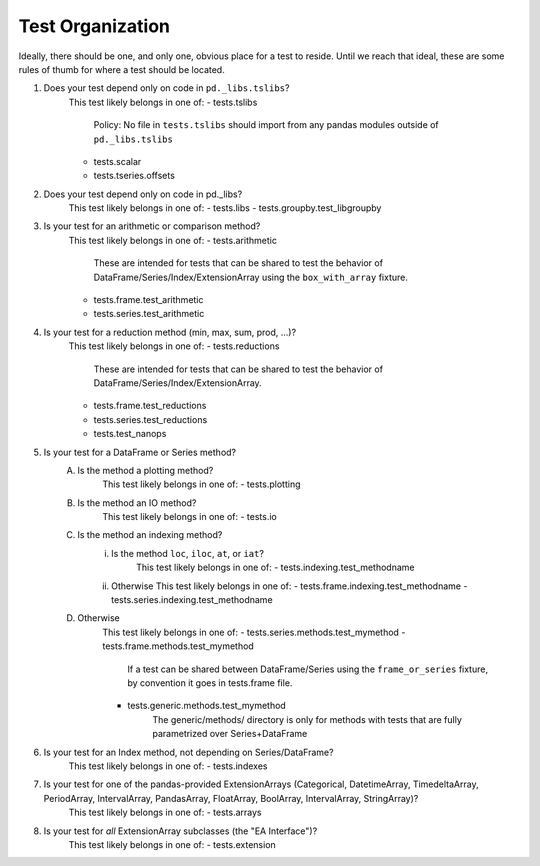 .. _test_organization:

Test Organization
=================
Ideally, there should be one, and only one, obvious place for a test to reside.
Until we reach that ideal, these are some rules of thumb for where a test should
be located.

1) Does your test depend only on code in ``pd._libs.tslibs``?
    This test likely belongs in one of:
    - tests.tslibs
        Policy: No file in ``tests.tslibs`` should import from any pandas modules outside of ``pd._libs.tslibs``
    - tests.scalar
    - tests.tseries.offsets

2) Does your test depend only on code in pd._libs?
    This test likely belongs in one of:
    - tests.libs
    - tests.groupby.test_libgroupby

3) Is your test for an arithmetic or comparison method?
    This test likely belongs in one of:
    - tests.arithmetic
        These are intended for tests that can be shared to test the behavior of DataFrame/Series/Index/ExtensionArray using the ``box_with_array`` fixture.
    - tests.frame.test_arithmetic
    - tests.series.test_arithmetic

4) Is your test for a reduction method (min, max, sum, prod, ...)?
    This test likely belongs in one of:
    - tests.reductions
        These are intended for tests that can be shared to test the behavior of DataFrame/Series/Index/ExtensionArray.
    - tests.frame.test_reductions
    - tests.series.test_reductions
    - tests.test_nanops

5) Is your test for a DataFrame or Series method?
    A) Is the method a plotting method?
        This test likely belongs in one of:
        - tests.plotting
    B) Is the method an IO method?
        This test likely belongs in one of:
        - tests.io

    C) Is the method an indexing method?
        i) Is the method ``loc``, ``iloc``, ``at``, or ``iat``?
            This test likely belongs in one of:
            - tests.indexing.test_methodname
        ii) Otherwise
            This test likely belongs in one of:
            - tests.frame.indexing.test_methodname
            - tests.series.indexing.test_methodname

    D) Otherwise
        This test likely belongs in one of:
        - tests.series.methods.test_mymethod
        - tests.frame.methods.test_mymethod
            If a test can be shared between DataFrame/Series using the ``frame_or_series`` fixture, by convention it goes in tests.frame file.
        - tests.generic.methods.test_mymethod
            The generic/methods/ directory is only for methods with tests
            that are fully parametrized over Series+DataFrame

6) Is your test for an Index method, not depending on Series/DataFrame?
    This test likely belongs in one of:
    - tests.indexes

7) Is your test for one of the pandas-provided ExtensionArrays (Categorical, DatetimeArray, TimedeltaArray, PeriodArray, IntervalArray, PandasArray, FloatArray, BoolArray, IntervalArray, StringArray)?
    This test likely belongs in one of:
    - tests.arrays

8) Is your test for *all* ExtensionArray subclasses (the "EA Interface")?
    This test likely belongs in one of:
    - tests.extension
